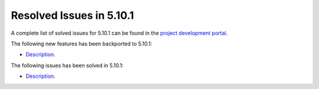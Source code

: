 .. _resolved_issues_5101:

Resolved Issues in 5.10.1
--------------------------------------------------------------------------------

A complete list of solved issues for 5.10.1 can be found in the `project development portal <https://github.com/OpenNebula/one/milestone/30>`__.

The following new features has been backported to 5.10.1:

- `Description <https://github.com/OpenNebula/one/issues/XXXX>`__.

The following issues has been solved in 5.10.1:

- `Description <https://github.com/OpenNebula/one/issues/XXXX>`__.
